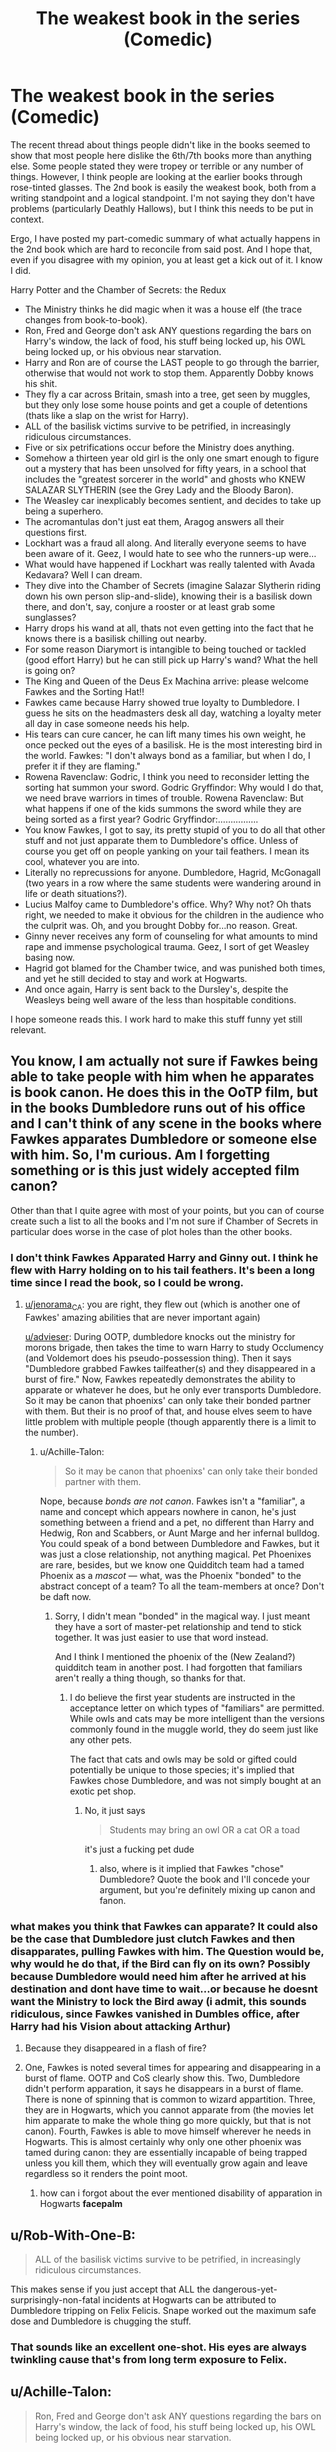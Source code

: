 #+TITLE: The weakest book in the series (Comedic)

* The weakest book in the series (Comedic)
:PROPERTIES:
:Author: XeshTrill
:Score: 55
:DateUnix: 1528218373.0
:DateShort: 2018-Jun-05
:FlairText: Misc
:END:
The recent thread about things people didn't like in the books seemed to show that most people here dislike the 6th/7th books more than anything else. Some people stated they were tropey or terrible or any number of things. However, I think people are looking at the earlier books through rose-tinted glasses. The 2nd book is easily the weakest book, both from a writing standpoint and a logical standpoint. I'm not saying they don't have problems (particularly Deathly Hallows), but I think this needs to be put in context.

Ergo, I have posted my part-comedic summary of what actually happens in the 2nd book which are hard to reconcile from said post. And I hope that, even if you disagree with my opinion, you at least get a kick out of it. I know I did.

Harry Potter and the Chamber of Secrets: the Redux

- The Ministry thinks he did magic when it was a house elf (the trace changes from book-to-book).
- Ron, Fred and George don't ask ANY questions regarding the bars on Harry's window, the lack of food, his stuff being locked up, his OWL being locked up, or his obvious near starvation.
- Harry and Ron are of course the LAST people to go through the barrier, otherwise that would not work to stop them. Apparently Dobby knows his shit.
- They fly a car across Britain, smash into a tree, get seen by muggles, but they only lose some house points and get a couple of detentions (thats like a slap on the wrist for Harry).
- ALL of the basilisk victims survive to be petrified, in increasingly ridiculous circumstances.
- Five or six petrifications occur before the Ministry does anything.
- Somehow a thirteen year old girl is the only one smart enough to figure out a mystery that has been unsolved for fifty years, in a school that includes the "greatest sorcerer in the world" and ghosts who KNEW SALAZAR SLYTHERIN (see the Grey Lady and the Bloody Baron).
- The Weasley car inexplicably becomes sentient, and decides to take up being a superhero.
- The acromantulas don't just eat them, Aragog answers all their questions first.
- Lockhart was a fraud all along. And literally everyone seems to have been aware of it. Geez, I would hate to see who the runners-up were...
- What would have happened if Lockhart was really talented with Avada Kedavara? Well I can dream.
- They dive into the Chamber of Secrets (imagine Salazar Slytherin riding down his own person slip-and-slide), knowing their is a basilisk down there, and don't, say, conjure a rooster or at least grab some sunglasses?
- Harry drops his wand at all, thats not even getting into the fact that he knows there is a basilisk chilling out nearby.
- For some reason Diarymort is intangible to being touched or tackled (good effort Harry) but he can still pick up Harry's wand? What the hell is going on?
- The King and Queen of the Deus Ex Machina arrive: please welcome Fawkes and the Sorting Hat!!
- Fawkes came because Harry showed true loyalty to Dumbledore. I guess he sits on the headmasters desk all day, watching a loyalty meter all day in case someone needs his help.
- His tears can cure cancer, he can lift many times his own weight, he once pecked out the eyes of a basilisk. He is the most interesting bird in the world. Fawkes: "I don't always bond as a familiar, but when I do, I prefer it if they are flaming."
- Rowena Ravenclaw: Godric, I think you need to reconsider letting the sorting hat summon your sword. Godric Gryffindor: Why would I do that, we need brave warriors in times of trouble. Rowena Ravenclaw: But what happens if one of the kids summons the sword while they are being sorted as a first year? Godric Gryffindor:................
- You know Fawkes, I got to say, its pretty stupid of you to do all that other stuff and not just apparate them to Dumbledore's office. Unless of course you get off on people yanking on your tail feathers. I mean its cool, whatever you are into.
- Literally no reprecussions for anyone. Dumbledore, Hagrid, McGonagall (two years in a row where the same students were wandering around in life or death situations?).
- Lucius Malfoy came to Dumbledore's office. Why? Why not? Oh thats right, we needed to make it obvious for the children in the audience who the culprit was. Oh, and you brought Dobby for...no reason. Great.
- Ginny never receives any form of counseling for what amounts to mind rape and immense psychological trauma. Geez, I sort of get Weasley basing now.
- Hagrid got blamed for the Chamber twice, and was punished both times, and yet he still decided to stay and work at Hogwarts.
- And once again, Harry is sent back to the Dursley's, despite the Weasleys being well aware of the less than hospitable conditions.

I hope someone reads this. I work hard to make this stuff funny yet still relevant.


** You know, I am actually not sure if Fawkes being able to take people with him when he apparates is book canon. He does this in the OoTP film, but in the books Dumbledore runs out of his office and I can't think of any scene in the books where Fawkes apparates Dumbledore or someone else with him. So, I'm curious. Am I forgetting something or is this just widely accepted film canon?

Other than that I quite agree with most of your points, but you can of course create such a list to all the books and I'm not sure if Chamber of Secrets in particular does worse in the case of plot holes than the other books.
:PROPERTIES:
:Author: advieser
:Score: 25
:DateUnix: 1528220526.0
:DateShort: 2018-Jun-05
:END:

*** I don't think Fawkes Apparated Harry and Ginny out. I think he flew with Harry holding on to his tail feathers. It's been a long time since I read the book, so I could be wrong.
:PROPERTIES:
:Author: jenorama_CA
:Score: 11
:DateUnix: 1528222549.0
:DateShort: 2018-Jun-05
:END:

**** [[/u/jenorama_CA][u/jenorama_CA]]: you are right, they flew out (which is another one of Fawkes' amazing abilities that are never important again)

[[/u/advieser][u/advieser]]: During OOTP, dumbledore knocks out the ministry for morons brigade, then takes the time to warn Harry to study Occlumency (and Voldemort does his pseudo-possession thing). Then it says "Dumbledore grabbed Fawkes tailfeather(s) and they disappeared in a burst of fire." Now, Fawkes repeatedly demonstrates the ability to apparate or whatever he does, but he only ever transports Dumbledore. So it may be canon that phoenixs' can only take their bonded partner with them. But their is no proof of that, and house elves seem to have little problem with multiple people (though apparently there is a limit to the number).
:PROPERTIES:
:Author: XeshTrill
:Score: 12
:DateUnix: 1528223261.0
:DateShort: 2018-Jun-05
:END:

***** u/Achille-Talon:
#+begin_quote
  So it may be canon that phoenixs' can only take their bonded partner with them.
#+end_quote

Nope, because /bonds are not canon/. Fawkes isn't a "familiar", a name and concept which appears nowhere in canon, he's just something between a friend and a pet, no different than Harry and Hedwig, Ron and Scabbers, or Aunt Marge and her infernal bulldog. You could speak of a bond between Dumbledore and Fawkes, but it was just a close relationship, not anything magical. Pet Phoenixes are rare, besides, but we know one Quidditch team had a tamed Phoenix as a /mascot/ --- what, was the Phoenix "bonded" to the abstract concept of a team? To all the team-members at once? Don't be daft now.
:PROPERTIES:
:Author: Achille-Talon
:Score: 12
:DateUnix: 1528227741.0
:DateShort: 2018-Jun-06
:END:

****** Sorry, I didn't mean "bonded" in the magical way. I just meant they have a sort of master-pet relationship and tend to stick together. It was just easier to use that word instead.

And I think I mentioned the phoenix of the (New Zealand?) quidditch team in another post. I had forgotten that familiars aren't really a thing though, so thanks for that.
:PROPERTIES:
:Author: XeshTrill
:Score: 2
:DateUnix: 1528232501.0
:DateShort: 2018-Jun-06
:END:

******* I do believe the first year students are instructed in the acceptance letter on which types of "familiars" are permitted. While owls and cats may be more intelligent than the versions commonly found in the muggle world, they do seem just like any other pets.

The fact that cats and owls may be sold or gifted could potentially be unique to those species; it's implied that Fawkes chose Dumbledore, and was not simply bought at an exotic pet shop.
:PROPERTIES:
:Author: TARDISandFirebolt
:Score: 0
:DateUnix: 1528238677.0
:DateShort: 2018-Jun-06
:END:

******** No, it just says

#+begin_quote
  Students may bring an owl OR a cat OR a toad
#+end_quote

it's just a fucking pet dude
:PROPERTIES:
:Author: UnusualOutlet
:Score: 8
:DateUnix: 1528246782.0
:DateShort: 2018-Jun-06
:END:

********* also, where is it implied that Fawkes "chose" Dumbledore? Quote the book and I'll concede your argument, but you're definitely mixing up canon and fanon.
:PROPERTIES:
:Author: UnusualOutlet
:Score: 3
:DateUnix: 1528246866.0
:DateShort: 2018-Jun-06
:END:


*** what makes you think that Fawkes can apparate? It could also be the case that Dumbledore just clutch Fawkes and then disapparates, pulling Fawkes with him. The Question would be, why would he do that, if the Bird can fly on its own? Possibly because Dumbledore would need him after he arrived at his destination and dont have time to wait...or because he doesnt want the Ministry to lock the Bird away (i admit, this sounds ridiculous, since Fawkes vanished in Dumbles office, after Harry had his Vision about attacking Arthur)
:PROPERTIES:
:Author: Atomstern
:Score: -3
:DateUnix: 1528224083.0
:DateShort: 2018-Jun-05
:END:

**** Because they disappeared in a flash of fire?
:PROPERTIES:
:Author: SurbhitSrivastava
:Score: 11
:DateUnix: 1528225033.0
:DateShort: 2018-Jun-05
:END:


**** One, Fawkes is noted several times for appearing and disappearing in a burst of flame. OOTP and CoS clearly show this. Two, Dumbledore didn't perform apparation, it says he disappears in a burst of flame. There is none of spinning that is common to wizard appartition. Three, they are in Hogwarts, which you cannot apparate from (the movies let him apparate to make the whole thing go more quickly, but that is not canon). Fourth, Fawkes is able to move himself wherever he needs in Hogwarts. This is almost certainly why only one other phoenix was tamed during canon: they are essentially incapable of being trapped unless you kill them, which they will eventually grow again and leave regardless so it renders the point moot.
:PROPERTIES:
:Author: XeshTrill
:Score: 5
:DateUnix: 1528224595.0
:DateShort: 2018-Jun-05
:END:

***** how can i forgot about the ever mentioned disability of apparation in Hogwarts *facepalm*
:PROPERTIES:
:Author: Atomstern
:Score: 2
:DateUnix: 1528235885.0
:DateShort: 2018-Jun-06
:END:


** u/Rob-With-One-B:
#+begin_quote
  ALL of the basilisk victims survive to be petrified, in increasingly ridiculous circumstances.
#+end_quote

This makes sense if you just accept that ALL the dangerous-yet-surprisingly-non-fatal incidents at Hogwarts can be attributed to Dumbledore tripping on Felix Felicis. Snape worked out the maximum safe dose and Dumbledore is chugging the stuff.
:PROPERTIES:
:Author: Rob-With-One-B
:Score: 17
:DateUnix: 1528239644.0
:DateShort: 2018-Jun-06
:END:

*** That sounds like an excellent one-shot. His eyes are always twinkling cause that's from long term exposure to Felix.
:PROPERTIES:
:Score: 13
:DateUnix: 1528256010.0
:DateShort: 2018-Jun-06
:END:


** u/Achille-Talon:
#+begin_quote
  Ron, Fred and George don't ask ANY questions regarding the bars on Harry's window, the lack of food, his stuff being locked up, his OWL being locked up, or his obvious near starvation.
#+end_quote

Ron and Harry are close enough friends that I think he already told them the Dursleys were terrible people. While playing it off as no big deal, of course, but he /would/ have mentioned it. As for Fred and George, what the Dursleys did then doesn't look notably worse than the sort of stuff they're usually dealing with from Filch or Snape, albeit at home rather than at school.

#+begin_quote
  ALL of the basilisk victims survive to be petrified, in increasingly ridiculous circumstances.
#+end_quote

I cannot believe people still get this wrong. Diarymort was Petrifying rather than killing on /purpose/. The previous time an instance of Tom Riddle had gotten the Basilisk out, he'd also started with Petrifications, and when he'd moved on to a murder, Hogwarts had immediately been put on lockdown and nearly been closed down for good --- which he very much doesn't want to happen. So Diarymort was /very/ careful to only let the Basilisk open her eyes in situations where it would only Petrify. With some skillful blood-writing-on-the-wall and such, this was enough to seed panic, but not enough, he hoped, to jeopardize Hogwarts.

#+begin_quote
  Somehow a thirteen year old girl is the only one smart enough to figure out a mystery that has been unsolved for fifty years, in a school that includes the "greatest sorcerer in the world" and ghosts who KNEW SALAZAR SLYTHERIN (see the Grey Lady and the Bloody Baron).
#+end_quote

I think the fresh perspective may actually have /helped/ there. The people who knew Salazar Slytherin in life likely knew him as his more mellow, pre-banishment self, and refused to believe in the "Chamber of Secret" myth, chalking it up to slander --- at least until the Chamber was actually opened in the 20th century.

And besides, the Basilisk is such an obvious plot element to us by now that we overlook quite how unlikely it was in-universe. Basilisks are, #A, the magical equivalent of a nuclear weapon, #B, long-extinct, and #C, not famously known for causing Petrification, but rather instant death. Assuming Slytherin's Monster is a Basilisk based on some Petrifications is akin to assuming a bunch of mysterious comas are the work of a mosasaurus someone secret brought back from the dead with genetic engineering five hundred years ago.

#+begin_quote
  The Weasley car inexplicably becomes sentient, and decides to take up being a superhero.
#+end_quote

Do I take it you have a problem with this? I say the Weasley Ford Anglia is a wonderful character, of the same breed as Pratchett's Luggage.

#+begin_quote
  The acromantulas don't just eat them, Aragog answers all their questions first.
#+end_quote

I think that though they would probably have disobeyed if he'd declared them out of bounds, the Children of Aragog were waiting for Aragog's approval to start their attack.

#+begin_quote
  Five or six petrifications occur before the Ministry does anything.
#+end_quote

Yes, what's your point? The Ministry are an incompetent, corruptt collection of seafood posing as bureaucrats. This is basic established fact.

#+begin_quote
  For some reason Diarymort is intangible to being touched or tackled (good effort Harry) but he can still pick up Harry's wand? What the hell is going on?
#+end_quote

Same thing as with ghosts: he's half-corporeal, meaning he can pick up light objects if he concentrates, but is mostly intangible.

#+begin_quote
  Rowena Ravenclaw: Godric, I think you need to reconsider letting the sorting hat summon your sword. Godric Gryffindor: Why would I do that, we need brave warriors in times of trouble. Rowena Ravenclaw: But what happens if one of the kids summons the sword while they are being sorted as a first year? Godric Gryffindor:................
#+end_quote

While this /is/ funny, two things: first, the Sorting Hat is sentient, and may control whether or not he lets the sword out. Second, as seen in the movies at least, the sword clearly comes out /hilt first/, and it's a rather blunt hilt at that, so someone wearing the Hat would probably be fine.

#+begin_quote
  Ginny never receives any form of counseling for what amounts to mind rape and immense psychological trauma. Geez, I sort of get Weasley basing now.
#+end_quote

Ain't no such thing in the Wizarding World. It's not the Weasley's fault for not getting her there because therapists are a foreign idea to wizards. "Mind Healers" are for magical damage to your mind, not "mere" psychological issues.

#+begin_quote
  Hagrid got blamed for the Chamber twice, and was punished both times, and yet he still decided to stay and work at Hogwarts.
#+end_quote

What? Groundskeeper and/or Care of Magical Creatures Professor is /the/ ideal job for him. And besides, he was blamed, first, by Lord Voldemort, and second, by Mr Malfoy and the Ministry. Not by Dumbledore, who, the first time around, did /everything/ he could to mitigate his punishment (including secretly salvaging his wand, against all laws!), and the second time, was forcefully kept away from the matters.

#+begin_quote
  And once again, Harry is sent back to the Dursley's, despite the Weasleys being well aware of the less than hospitable conditions.
#+end_quote

If the matter was raised at all, Dumbledore most likely hinted at the Very Important Reasons Harry must stay at Privet Drive, and the Weasleys would have had no reason not to trust him.
:PROPERTIES:
:Author: Achille-Talon
:Score: 20
:DateUnix: 1528227528.0
:DateShort: 2018-Jun-06
:END:

*** Hagrid had his wand smashed and was blamed for killing someone. I never said Dumbledore blamed him, but he was punished for the crime both times (its kind of weird that all they did was take away magic from him and ban him from being a student the first time).

The Dursley stuff is mostly just there because it strikes me as odd that no one says anything about it. Not that they have to DO anything, but nobody asks any questions or that sort of thing.

About the Sorting Hat, I know that would not happen, I just realized that this could be a thing, and magic can be unpredictable. Imagine a first year puts on the hat, sits for a minute or two, then pulls out the sword of gryffindor front of the entire school. McGonagall is just staring with wide-eyes. Then the hat shouts SLYTHERIN. Gold

I know there is no mentioned treatment for Ginny. It just seems odd that nothing like how she is ever gets mentioned at all, though that may be Harry's shear obliviousness.

As for ghosts, I am not sure the ghosts in canon can actually touch things like in other depictions of them (the movie ghost for instance). Unless their is an example, I suspect that is fanon. Also, why is it that Moaning Mytrle, who can float through walls and does, never crosses the tunnel to the Chamber? Unless she only got there very recently of course.

With Aragog, I meant why did ARAGOG bother to answer the questions, when he knew he was going to eat them? He isn't a supervillain or the like, he's a predator with children to feed. Seems odd, unless he thought they might escape and kill the basilisk, but what are the odds of that?

My point about the Ministry is that they know this happened before and someone died then.

Is it correct to say a species that needs to be bred by wizards (or even muggles really) goes extinct if no one makes a new one? I'm not really sure.

As for the petrification, it seems...odd that someone would be able to control it to such a degree that they only saw the basilisk in a reflection. The only way that seems feasible so perfectly is if he was able to imperius the victims first, which wouldn't explain the ghost. And there is no way he could know what would happen if a ghost saw the basilisk, UNLESS there was an example that happening back in '43, which I honestly cannot say one way or the other.

As for the Weasley Ford Anglia, I don't really have any problem with it (other than it arriving when and where it was needed exactly when it did), though I wonder why it saved the two kids who drove it into a tree frankly. Also, I had this idea that the Ford Anglia was actually a secret transformer, and during 2nd year it was hanging out in the woods fighting trolls and werewolves and Fluffy. That would be a GREAT story.

But seriously, part of this just for comedy in the first place, so don't take it as anything important.
:PROPERTIES:
:Author: XeshTrill
:Score: 9
:DateUnix: 1528229116.0
:DateShort: 2018-Jun-06
:END:

**** u/Achille-Talon:
#+begin_quote
  Hagrid had his wand smashed and was blamed for killing someone. I never said Dumbledore blamed him, but he was punished for the crime both times (its kind of weird that all they did was take away magic from him and ban him from being a student the first time).
#+end_quote

But no one at /Hogwarts/ blamed him. Why would these injustices, carried out by the /Ministry/, result in him turning on /Hogwarts/?

#+begin_quote
  I know there is no mentioned treatment for Ginny. It just seems odd that nothing like how she is ever gets mentioned at all, though that may be Harry's shear obliviousness.
#+end_quote

You don't quite get what I mean. What I mean is that there /is/ no such thing as therapy in the Wizarding World. /Period/. They haven't ever /heard/ of the thing. So of /course/ it doesn't get mentioned, any more than microwaves, or equal rights for all sophont beings.

#+begin_quote
  As for ghosts, I am not sure the ghosts in canon can actually touch things like in other depictions of them (the movie ghost for instance). Unless their is an example, I suspect that is fanon.
#+end_quote

There /is/ an example. Ghosts received (and write) letters. We also know they can be moved with a fan per /Cos/; they're /somewhat/ physical, sort of mist-like, not entirely non-corporeal.

#+begin_quote
  With Aragog, I meant why did ARAGOG bother to answer the questions, when he knew he was going to eat them? He isn't a supervillain or the like, he's a predator with children to feed.
#+end_quote

He's a very polite sort of monster. No, really. See, the thing with Aragog is, he's kind of sad his children don't listen to him about the whole "eating humans is actually kinda mean" thing. He's long ago stopped trying to convince them, because /he/ doesn't want to get eaten by his Children, but he'd rather not have Hagrid's friends die if he could avoid it, and in the meantime tries to be as pleasant and polite to them as possible to make up for his inability to save them.

#+begin_quote
  My point about the Ministry is that they know this happened before and someone died then.
#+end_quote

Yes, but repeat: the Ministry is comprised of morons and bigots in equal measures. It's not a /mistake/ that they fail to react when they by all rights should; /it's a perfectly in-character thing for them to do/.

#+begin_quote
  As for the petrification, it seems...odd that someone would be able to control it to such a degree that they only saw the basilisk in a reflection. The only way that seems feasible so perfectly is if he was able to imperius the victims first, which wouldn't explain the ghost.
#+end_quote

Eh, Voldemort is cunning and good at mapping out people's reactions and blah blah blah. Sure, it's a bit contrived, but considerably less so than just having it all be coincidences, you gotta admit.

#+begin_quote
  And there is no way he could know what would happen if a ghost saw the basilisk, UNLESS there was an example that happening back in '43, which I honestly cannot say one way or the other.
#+end_quote

Well there's that, and there's Voldemort being a genius. I think it's doing him little credit to think his knowledge of magical theory /wouldn't/ let him guess how a ghost would interact with Petrification magic.
:PROPERTIES:
:Author: Achille-Talon
:Score: 10
:DateUnix: 1528230146.0
:DateShort: 2018-Jun-06
:END:

***** Yeah i get all these things. I know the Ministry is incompetent and that what ghosts can and cannot do isn't always clear. Its magic, I understand. The point of this post was mainly to draw attention to the fact that, despite all the problems the other books have (and there are plenty), I think that CoS easily is the weakest book. So I tried to make my post a straight deadpan of events in the book. I've done the same thing with other genres (the star wars movies for example), and the comedy of it makes people think more about these things. Plus, I love writing this kind of sarcasm, I don't get to do it enough in my daily life (technical field).

Also, on Hagrid. I meant that, he has now been blamed twice for the same thing, and the only way they can is because he lives there. If he had left, to say, go work with dragons or anything else that he does seem to enjoy, he would not be blamed for it in the future. And I know he was loyal to Dumbledore. But so were other people, and they didn't all work in at Hogwarts. Realistically the more in depth answer is probably that Hagrid, being a half-giant, rarely ever feels threatened by anything. So he has trouble recognizing that something is a dangerous or a bad idea (of which there is plenty of examples). So he wouldn't make the connection that something like this could be blamed on him again in the future. Its not out the question either, look at what Umbridge tried to pull (if she had had anything on him besides teaching ineptitude and loyalty to Dumbledore, she would have put him under arrest as a criminal instead immediately and not waited months).
:PROPERTIES:
:Author: XeshTrill
:Score: 5
:DateUnix: 1528232160.0
:DateShort: 2018-Jun-06
:END:

****** Yes, but most of your argument has blatant holes in it.
:PROPERTIES:
:Author: UnusualOutlet
:Score: 3
:DateUnix: 1528247290.0
:DateShort: 2018-Jun-06
:END:


*** We see that Harry feels a dull thud on his head when the sword comes out on CoS, so the sword definitely automatically comes out hilt first -- think of it this way, the sorting hat is just a hat-like sheath for the sword of Gryffindor.
:PROPERTIES:
:Author: UnusualOutlet
:Score: 2
:DateUnix: 1528247143.0
:DateShort: 2018-Jun-06
:END:

**** Oh I get that. Honestly, the one about the sorting hat was more a joke than anything else. Seriously, just picture a first year summoning the sword of Gryffindor when they are being sorted in the middle of the Great Hall.
:PROPERTIES:
:Author: XeshTrill
:Score: 1
:DateUnix: 1528279500.0
:DateShort: 2018-Jun-06
:END:


*** u/rpeh:
#+begin_quote
  I cannot believe people still get this wrong. Diarymort was Petrifying rather than killing on /purpose/.
#+end_quote

Really? He was able to remotely determine the precise moment to open the basilisk's eyes when someone was looking at it through a camera, through a ghost, in a puddle and in a mirror? I cannot believe you actually think that.
:PROPERTIES:
:Author: rpeh
:Score: 1
:DateUnix: 1528359047.0
:DateShort: 2018-Jun-07
:END:


** Yeah, so many issues in CoS. I tackle a lot of those in my fanfic. Story: For the Love of Sirius [[https://www.fanfiction.net/s/11573511/1/For-the-Love-of-Sirius]]
:PROPERTIES:
:Author: elfy247
:Score: 2
:DateUnix: 1528225623.0
:DateShort: 2018-Jun-05
:END:

*** I'm not sure how too do the bot post via mobile. Sorry.
:PROPERTIES:
:Author: elfy247
:Score: 1
:DateUnix: 1528225680.0
:DateShort: 2018-Jun-05
:END:

**** linkffn(For the Love of Sirius)
:PROPERTIES:
:Author: XeshTrill
:Score: 2
:DateUnix: 1528225945.0
:DateShort: 2018-Jun-05
:END:


** Chamber of Secrets is my least favourite book of the series. In fact I've never really seen anyone say it was their favourite (whilst all the other books have plenty of fans) which is pretty indicative to me-it's a good solid mystery but not the best Harry Potter book.
:PROPERTIES:
:Author: elizabnthe
:Score: 2
:DateUnix: 1528272782.0
:DateShort: 2018-Jun-06
:END:

*** The thing about CoS is that, since a lot of the story is contrived and filled with convenience, it best showcases what the HP series actually is. Strip away the magic and the other harry potter stuff, what are you left with? A pretty good mystery story. Thus you see what the seven books are at their core: a set of 19th century style British boarding school mystery novels.

- What is the three-headed dog guarding?
- What is the chamber of secrets/who is the heir of slytherin?
- Who is Sirius Black/why does he want to kill Harry?
- Who put Harry's name in the Goblet of Fire and why?
- What is the "weapon" Voldemort is after in the Ministry/what is the room he keeps dreaming about?
- Who is the half-blood prince/what is a horcrux?
- What are the Deathly Hallows and who is the Master of Death?

The plot more or less revovles around these mysteries. All the other stuff in the books ends up getting mentioned only when it has some relvance to these mysteries (Harry gets injured by the rogue bludger, which lets him get to talk too Dobby again and see Colin be brought in as petrified).
:PROPERTIES:
:Author: XeshTrill
:Score: 4
:DateUnix: 1528280109.0
:DateShort: 2018-Jun-06
:END:


** u/deleted:
#+begin_quote
  Ron, Fred and George don't ask ANY questions regarding the bars on Harry's window, the lack of food, his stuff being locked up, his OWL being locked up, or his obvious near starvation.
#+end_quote

To be honest, that does sort of explain itself, really, and they knew that Harry was in trouble already.

#+begin_quote
  Somehow a thirteen year old girl is the only one smart enough to figure out a mystery that has been unsolved for fifty years, in a school that includes the "greatest sorcerer in the world" and ghosts who KNEW SALAZAR SLYTHERIN (see the Grey Lady and the Bloody Baron).
#+end_quote

This thirteen year old girl has a friend who's a parselmouth. The previous parselmouths tended to be people whose friends didn't mind the number of muggleborns being trimmed down a bit.

#+begin_quote
  The Weasley car inexplicably becomes sentient, and decides to take up being a superhero.
#+end_quote

Shame he didn't make a comeback in the final battle.

#+begin_quote
  Lockhart was a fraud all along. And literally everyone seems to have been aware of it. Geez, I would hate to see who the runners-up were..
#+end_quote

That was it, though: there were no runners-up!

#+begin_quote
  They dive into the Chamber of Secrets (imagine Salazar Slytherin riding down his own person slip-and-slide), knowing their is a basilisk down there, and don't, say, conjure a rooster or at least grab some sunglasses?
#+end_quote

Would sunglasses even work, besides making them able to see even less down there in the dark? And they were barely able to vanish rats in fifth year...

#+begin_quote
  Ginny never receives any form of counseling for what amounts to mind rape and immense psychological trauma. Geez, I sort of get Weasley basing now.
#+end_quote

She might have got that. People have a tendency of not telling their friends that their sisters are seeing a psychotherapist.
:PROPERTIES:
:Score: 2
:DateUnix: 1528295117.0
:DateShort: 2018-Jun-06
:END:

*** u/XeshTrill:
#+begin_quote
  To be honest, that does sort of explain itself, really, and they knew that Harry was in trouble already.
#+end_quote

I honestly mean its weird that no one ever says anything. I think Rowling just didn't think the implications through or just didn't want to have it talked about. She seems to have realized by the 4th book that the Dursleys were to fairy tale esque to be believable, even in a fantasy book.

#+begin_quote
  This thirteen year old girl has a friend who's a parselmouth. The previous parselmouths tended to be people whose friends didn't mind the number of muggleborns being trimmed down a bit.
#+end_quote

True enough, but it fails to point out the fact that in practically all the cases no one appears to have any bodily injury. Someone must know that Myrtle is the girl in the bathroom (actually, ghosts are really sort of unclear, even whether they are allowed into the school or they simply cannot be stopped is not clear). One could postulate the Killing Curse, but only Myrtle died so that is out. BUT, the three petrified students in '43 would have seen yellow eyes in a reflection just like Myrtle saw them for real. And thats the last thing they would know before they woke up. There are no other known creatures in HP (perhaps a gorgon, but that is not canon so take it with a grain of salt) with the ability to injure curse/injure someone with their eyes, except possibly a Wampus Cat (sort of legilimency user). Thats not even counting that their is a myth of a monster, Slytherin was a known parselmouth, and people died instantly.

To me, the only explanation was that people just really did not want to think about it, and Hermione was both intelligent enough and with a strong enough motivation (blood-purity nonsense) to work for it.

#+begin_quote
  Shame he didn't make a comeback in the final battle.
#+end_quote

It MIGHT have been one of the flying things in the final battle, but its only speculated. Here is a great idea though: the Ford Anglia is secretly a Transformer, and while the school year is going on its in the forest fighting werewolves and trolls and Fluffy. I would love to see that kind of a crossover! There are several Autobots like Trip-Up and Stakeout who are Fords, so it could work.

#+begin_quote
  That was it, though: there were no runners-up!
#+end_quote

I know that. Its kind of amazing that they have been able to get a new teacher every year since 1953 when Voldemort got rejected and threw a tantrum. But that was kind of pointing out the sheer lunacy of this setup. Also, I really wanted to setup that next joke about Lockhart...

#+begin_quote
  Would sunglasses even work, besides making them able to see even less down there in the dark? And they were barely able to vanish rats in fifth year...
#+end_quote

No sunglasses probably wouldn't keep you from dying, BUT they might keep you from being killed and just get petrified (though they could probably use blindfolds or hats or something like that). But it was more about pointing out the idea that Harry and Ron take literally NO precautions at all. They have no idea if its even safe to go down the slide that way, let alone anything else.

#+begin_quote
  She might have got that. People have a tendency of not telling their friends that their sisters are seeing a psychotherapist.
#+end_quote

I will concede on that. They certainly don't make a big deal about any of Harry's obvious tics. I have always speculated that perhaps only people who have a certain brain condition can use magic, like a sort of minor disorder (not quite to the level of Aspergers, but close). This makes them open to the more unquantifiable parts of magic, but it means that only a few of them have any serious rational thinking capabilities (Dumbledore, Snape, Hermione) and they can dominate most others.

Still, I hope you enjoyed the jokes. And that I made my point about CoS. its probably my least favorite part of any fic going through the canon beats. Most require that it happens so that they can discover the Horcruxes, but its the most flawed story in my opinion. I honestly suspect that Rowling did not intend the Diary to be a Horcrux originally, and that it was more of a stand alone story, but she needed to come up with something for Harry to do in the 7th book and explain the scar. Remember, up until 4th year all it does is hurt when Voldemort is nearby. By then Rowling probably had an idea about the soul-splitting immortality.
:PROPERTIES:
:Author: XeshTrill
:Score: 1
:DateUnix: 1528296890.0
:DateShort: 2018-Jun-06
:END:


** u/nauze18:
#+begin_quote
  His tears can cure cancer, he can lift many times his own weight, he once pecked out the eyes of a basilisk. He is the most interesting bird in the world. Fawkes: "I don't always bond as a familiar, but when I do, I prefer it if they are flaming."
#+end_quote

This won me the post.
:PROPERTIES:
:Author: nauze18
:Score: 2
:DateUnix: 1528268389.0
:DateShort: 2018-Jun-06
:END:

*** Thanks. Though personally, my favorite jokes were about Godric/Rowena and the one about Lockhart and the Killing Curse.
:PROPERTIES:
:Author: XeshTrill
:Score: 1
:DateUnix: 1528291793.0
:DateShort: 2018-Jun-06
:END:


** CoS is my least favorite. They spend so long doing things that amount to nothing, and then Hermione comes through with her book page.

But the thing that has bothered me ever since I first read it is the SCORCH MARKS!! The trio are investigating the scene of, I think, Mrs. Norris's petrification. They note the spiders and puddle of water from Moaning Myrtle's bathroom, and someone says "Scorch marks! Here and here!" This is never explained. They figure out every other piece of evidence except the scorch marks. When trying to look this up I found that in some myths basilisks have great or laser vision. But why wouldn't the basilisk use it to try to kill Harry ? And if initially it wasn't supposed to kill anyone, why did it use that power to make the marks in the first place? I'm sure some of this stuff can be intuited, but it always felt to me like a detail that was forgotten and never followed up. Such a tiny detail really got under my skin for some reason.
:PROPERTIES:
:Author: PhoenixCrabapple
:Score: 1
:DateUnix: 1528288297.0
:DateShort: 2018-Jun-06
:END:

*** I was postulating earlier about this in the comments but I will give you some thoughts:

It was pointed out to me that the petrifications were done on purpose, rather than killing the students. This is an extremely difficult thing for Tom Riddle to actually pull off (people are unpredictable after all, cats even more so). Thats not even including the question about how he knew about the ghost, while Riddle was intelligent, ghosts seem to be something of a mystery even to the wizards/witches in the magical world.

The only other possibility I could derive (aside from Riddle being unbelievably lucky and intelligent, which he is to some degree at least) was that perhaps he entrapped the victims with the Imperius Curse, then put them in a position to be petrified (had Hermione get the mirror, got Justin to look through Sir Nicholas, etc.). Its possible that earlier on, the diary had less control of Ginny, so capturing Mrs. Norris was more difficult. Additionally, Mrs. Norris seems to be more able to detect students and living things than say a human (greater sense of hearing and smell) so sneaking up on her might be more difficult as well. So maybe a scuffle broke out so Ginnymort could trap the cat, then petrify it. Fire would certainly scare it, and if she screwed up and killed Mrs. Norris, no one would necessarily assosciate that with the Heir of Slytherin thing in the forties. The students openly disdain the cat, it wouldn't be that shocking if they tried to kill her or a prank went wrong.

Prince of Slytherin did something similar, in that the reason the cat was attacked first was that it could detect invisible people, and thus it had to be removed before the real plan could begin.
:PROPERTIES:
:Author: XeshTrill
:Score: 2
:DateUnix: 1528295023.0
:DateShort: 2018-Jun-06
:END:


** If you read fanfiction I think you would enjoy Petrification Proliferation: [[https://m.fanfiction.net/s/11265467/1/Petrification-Proliferation]]

It addresses a lot of the logic holes in CoS.
:PROPERTIES:
:Author: sailingg
:Score: 1
:DateUnix: 1528297827.0
:DateShort: 2018-Jun-06
:END:

*** Read it. A good fic, but mostly just adults doing their jobs.
:PROPERTIES:
:Author: XeshTrill
:Score: 1
:DateUnix: 1528311607.0
:DateShort: 2018-Jun-06
:END:


** Chamber of Secrets was my first HP book and I still find it to be today the most enjoyable of the series. There is suspense, humor, it's definitely a great and memorable story. But I agree with you, it makes no sense if we 're seeing it with logical glasses on. However, should you reflect on the other books, you would see they do not fare better. First book has an immortality stone taken away from its rightful owner to be "protected " by horrendous things, clearly unable to stop a competent wizard but perfectly able to harm students...But luckily Voldemort is beaten by 3 first years. 3rd book is nonsense from start to finish. 4th book has Dumbledore not recognizing a Death Eater impersonating an old friend of his, Voldie coming up with the most far fetched plan ever to come back, and Unforgivable curses that are either overpowered (impero) or underpowered (av kedavra kill ppl one by one, but Pettigrew in 3rd book ravaged an entire street in a sec). Veritaserum is only used when too late. I can't write any more on my phone but I could go on about the last 3 books...which were not good imo. 6th was not too bad though.
:PROPERTIES:
:Author: Heliask
:Score: 1
:DateUnix: 1539905466.0
:DateShort: 2018-Oct-19
:END:

*** I must say though, looking back, what I find the most ridiculous is that nobody was able to figure out Salazar Slytherin's secret. For heaven's sake, talk to Myrtle. The idea that Hagrid was seriously deemed Slytherin's heir (but no one cared to tell prof. Binns or kill the acromentula in the frickin forest) is extremely funny.
:PROPERTIES:
:Author: Heliask
:Score: 1
:DateUnix: 1539905818.0
:DateShort: 2018-Oct-19
:END:
